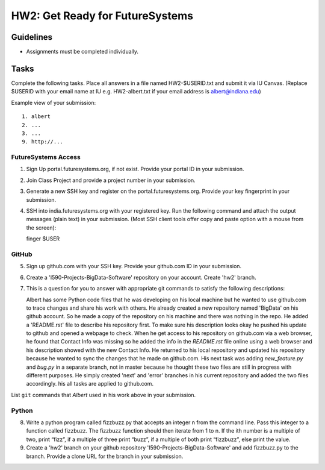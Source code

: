 HW2: Get Ready for FutureSystems
===============================================================================

Guidelines
-------------------------------------------------------------------------------

* Assignments must be completed individually.

Tasks
-------------------------------------------------------------------------------

Complete the following tasks. Place all answers in a file named HW2-$USERID.txt
and submit it via IU Canvas. (Replace $USERID with your email name at IU e.g.
HW2-albert.txt if your email address is albert@indiana.edu)

Example view of your submission::

  1. albert
  2. ...
  3. ...
  9. http://... 

FutureSystems Access
^^^^^^^^^^^^^^^^^^^^^^^^^^^^^^^^^^^^^^^^^^^^^^^^^^^^^^^^^^^^^^^^^^^^^^^^^^^^^^^

1. Sign Up portal.futuresystems.org, if not exist.
   Provide your portal ID in your submission.

2. Join Class Project and provide a project number in your submission.

3. Generate a new SSH key and register on the portal.futuresystems.org.
   Provide your key fingerprint in your submission.

4. SSH into india.futuresystems.org with your registered key.
   Run the following command and attach the output messages (plain text) in your submission.
   (Most SSH client tools offer copy and paste option with a mouse from the screen)::

   finger $USER

GitHub
^^^^^^^^^^^^^^^^^^^^^^^^^^^^^^^^^^^^^^^^^^^^^^^^^^^^^^^^^^^^^^^^^^^^^^^^^^^^^^^

5. Sign up github.com with your SSH key.
   Provide your github.com ID in your submission.

6. Create a 'I590-Projects-BigData-Software' repository on your account. 
   Create 'hw2' branch.

7. This is a question for you to answer with appropriate git commands to
   satisfy the following descriptions::

   Albert has some Python code files that he was developing on his local
   machine but he wanted to use github.com to trace changes and share his work
   with others. He already created a new repository named 'BigData' on his
   github account.  So he made a copy of the repository on his machine and
   there was nothing in the repo. He added a 'README.rst' file to describe his
   repository first. To make sure his description looks okay he pushed his
   update to github and opened a webpage to check.  When he get access to his
   repository on github.com via a web browser, he found that Contact Info was
   missing so he added the info in the `README.rst` file online using a web
   browser and his description showed with the new Contact Info. He returned
   to his local repository and updated his repository because he wanted to sync
   the changes that he made on github.com. His next task was adding
   `new_feature.py` and `bug.py` in a separate branch, not in master because he
   thought these two files are still in progress with different purposes. He
   simply created 'next' and 'error' branches in his current repository and
   added the two files accordingly. his all tasks are applied to github.com.

List ``git`` commands that `Albert` used in his work above in your submission.

Python
^^^^^^^^^^^^^^^^^^^^^^^^^^^^^^^^^^^^^^^^^^^^^^^^^^^^^^^^^^^^^^^^^^^^^^^^^^^^^^^

8. Write a python program called fizzbuzz.py that accepts an integer n from the
   command line. Pass this integer to a function called fizzbuzz.
   The fizzbuzz function should then iterate from 1 to n. If the ith number is
   a multiple of two, print “fizz”, if a multiple of three print “buzz”, if a
   multiple of both print “fizzbuzz”, else print the value.

9. Create a 'hw2' branch on your github repository
   'I590-Projects-BigData-Software' and add fizzbuzz.py to the branch. Provide
   a clone URL for the branch in your submission.

